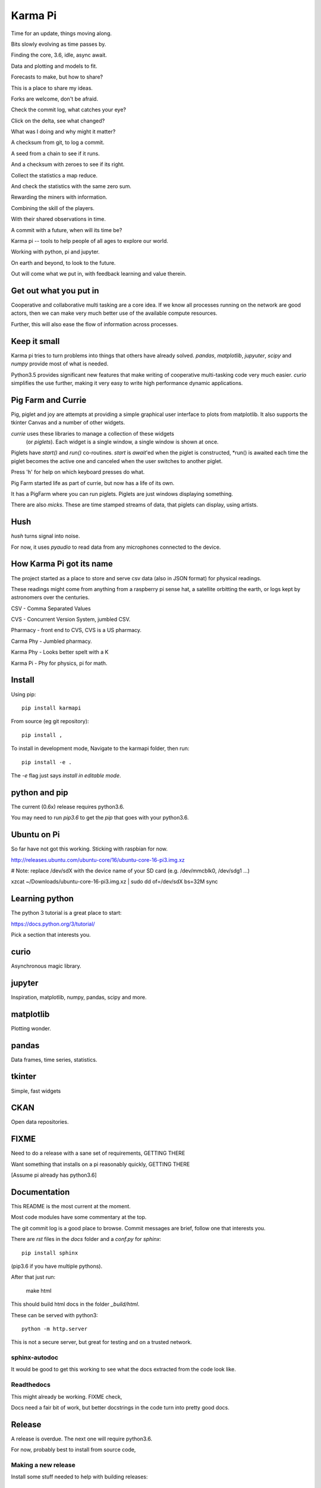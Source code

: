 ==========
 Karma Pi
==========

Time for an update, things moving along.

Bits slowly evolving as time passes by.

Finding the core, 3.6, idle, async await.

Data and plotting and models to fit.

Forecasts to make, but how to share?

This is a place to share my ideas.

Forks are welcome, don't be afraid.

Check the commit log, what catches your eye?

Click on the delta, see what changed?

What was I doing and why might it matter?

A checksum from git, to log a commit.

A seed from a chain to see if it runs.

And a checksum with zeroes to see if its right.

Collect the statistics a map reduce.

And check the statistics with the same zero sum.

Rewarding the miners with information.

Combining the skill of the players.

With their shared observations in time.
 
A commit with a future, when will its time be?

Karma pi -- tools to help people of all ages to explore our world.

Working with python, pi and jupyter.

On earth and beyond, to look to the future.

Out will come what we put in, with feedback learning and value therein.


Get out what you put in
=======================

Cooperative and collaborative multi tasking are a core idea.  If we
know all processes running on the network are good actors, then we can
make very much better use of the available compute resources.

Further, this will also ease the flow of information across processes.

Keep it small
=============

Karma pi tries to turn problems into things that others have already
solved.  *pandas*, *matplotlib*, *jupyuter*, *scipy* and *numpy*
provide most of what is needed.

Python3.5 provides significant new features that make writing of
cooperative multi-tasking code very much easier.  *curio* simplifies
the use further, making it very easy to write high performance
dynamic applications.

Pig Farm and Currie
===================

Pig, piglet and joy are attempts at providing a simple graphical user
interface to plots from matplotlib.  It also supports the tkinter
Canvas and a number of other widgets.

*currie* uses these libraries to manage a collection of these widgets
 (or *piglets*).  Each widget is a single window, a single window is shown at once.

Piglets have *start()* and *run()* co-routines. *start* is *await*'ed
when the piglet is constructed, *run() is awaited each time the piglet
becomes the active one and canceled when the user switches to another
piglet.

Press 'h' for help on which keyboard presses do what.

Pig Farm started life as part of currie, but now has a life of its
own.

It has a PigFarm where you can run piglets.  Piglets are just windows
displaying something.

There are also *micks*.  These are time stamped streams of data, that
piglets can display, using artists.


Hush
====

*hush* turns signal into noise.

For now, it uses *pyaudio* to read data from any microphones connected to the device.

How Karma Pi  got its name
==========================

The project started as a place to store and serve csv data (also in JSON
format) for physical readings.

These readings might come from anything from a raspberry pi sense hat,
a satellite orbitting the earth, or logs kept by astronomers over the
centuries.

CSV - Comma Separated Values

CVS - Concurrent Version System, jumbled CSV.

Pharmacy - front end to CVS, CVS is a US pharmacy.

Carma Phy - Jumbled pharmacy.

Karma Phy - Looks better spelt with a K

Karma Pi - Phy for physics, pi for math.

Install
=======

Using pip::

   pip install karmapi

From source (eg git repository)::

   pip install ,


To install in development mode,   Navigate to the karmapi folder, then run::

  pip install -e .

The *-e* flag just says *install in editable mode*.

python and pip
==============

The current (0.6x) release requires python3.6.

You may need to run *pip3.6*  to get the *pip* that goes with your python3.6.

Ubuntu on Pi
============

So far have not got this working.  Sticking with raspbian for now.

http://releases.ubuntu.com/ubuntu-core/16/ubuntu-core-16-pi3.img.xz

# Note: replace /dev/sdX with the device name of your SD card (e.g. /dev/mmcblk0, /dev/sdg1 ...)

xzcat ~/Downloads/ubuntu-core-16-pi3.img.xz | sudo dd of=/dev/sdX bs=32M
sync


Learning python
===============

The python 3 tutorial is a great place to start:

https://docs.python.org/3/tutorial/

Pick a section that interests you.



curio
=====

Asynchronous magic library.


jupyter
=======

Inspiration, matplotlib, numpy, pandas, scipy and more.


matplotlib
==========

Plotting wonder.

pandas
======

Data frames, time series, statistics.


tkinter
=======

Simple, fast widgets

CKAN
====

Open data repositories.

FIXME
=====

Need to do a release with a sane set of requirements,   GETTING THERE

Want something that installs on a pi reasonably quickly,   GETTING THERE

[Assume pi already has python3.6]

Documentation
=============

This README is the most current at the moment.

Most code modules have some commentary at the top.

The git commit log is a good place to browse.  Commit messages are
brief, follow one that interests you.

There are *rst* files in the *docs* folder and a *conf.py* for *sphinx*::

  pip install sphinx

(pip3.6 if you have multiple pythons).

After that just run:

   make html

This should build html docs in the folder *_build/html*.

These can be served with python3::

    python -m http.server

This is not a secure server, but great for testing and on a trusted
network.

sphinx-autodoc
--------------

It would be good to get this working to see what the docs extracted
from the code look like.

Readthedocs
-----------

This might already be working.  FIXME check,

Docs need a fair bit of work, but better docstrings in the code turn into pretty good docs.

Release
=======

A release is overdue.  The next one will require python3.6.

For now, probably best to install from source code,

Making a new release
--------------------

Install some stuff needed to help with building releases::

   pip3.6 install twine wheel

Build a source releas (this just creates a tarball in the dists/ subfolder)::

   python setup.py sdist

Build a binary release::

   python setup.py bdist

Upload to PyPi with twine (you will need a username and password that
has access to the project you are trying to update)::

   twine upload dist/*

Develop
=======

git clone https://github.com/openbermuda/karmapi

cd karmapi

pip3.6 -e .

Python3.6 on Ubuntu 16.04 and raspbian
======================================

    git clone https://github.com/python/cpython

checkout v3.6.1 tag, then:

    ./configure
    make
    make install

Note: python3.6 can be installed (from universe) with apt on Ubuntu >=
16.10.

Things to do first
------------------

Some dev libraries need installing into Ubuntu for certain features to be built into the python.

tkinter is one part you need to make sure *tk-8.6-dev* is installed before ./configure.

The good news is that after the intitial build it all runs pretty fast.

* tk-8.6-dev -- for tkinter

* libbz2-dev -- compression library

* libssl-dev -- for ssl support required for pip3.6 to work.

TODO
====  

Eric IDLE.  Take a closer look at event handling.  Unify with pigfarm
event handling.

Be smarter about opening files with eric.  Add --file option to
command line tools?

MagicCarpet v Canvas: are they the same thing?

Sense Hat:  record and display data.   

Hush: use rate to figure out time when reading.  Adjust rate so we can
keep up?

Eigen-vectors: more on principal components.

Sync movement of sonogram with beat

Share micks with others.

Share yossers with others,
